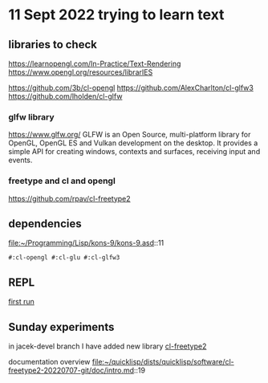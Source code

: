 * 11 Sept 2022 trying to learn text

** libraries to check
https://learnopengl.com/In-Practice/Text-Rendering
https://www.opengl.org/resources/librarIES

https://github.com/3b/cl-opengl
https://github.com/AlexCharlton/cl-glfw3
https://github.com/lholden/cl-glfw

*** glfw library
https://www.glfw.org/
GLFW is an Open Source, multi-platform library for OpenGL, OpenGL ES and Vulkan
development on the desktop. It provides a simple API for creating windows,
contexts and surfaces, receiving input and events.

*** freetype and cl and opengl
https://github.com/rpav/cl-freetype2

** dependencies
file:~/Programming/Lisp/kons-9/kons-9.asd::11
#+begin_example
#:cl-opengl #:cl-glu #:cl-glfw3
#+end_example

** REPL

[[file:~/Programming/Lisp/kons-9-notes/notes.org::*first run][first run]]

** Sunday experiments
in jacek-devel branch I have added new library
[[file:~/Programming/Lisp/kons-9/kons-9.asd::18][cl-freetype2]]

documentation overview
file:~/quicklisp/dists/quicklisp/software/cl-freetype2-20220707-git/doc/intro.md::19
